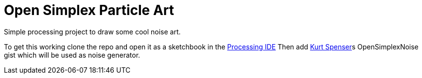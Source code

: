 = Open Simplex Particle Art
Simple processing project to draw some cool noise art.

To get this working clone the repo and open it as a sketchbook in the https://processing.org/[Processing IDE] 
Then add https://github.com/KdotJPG[Kurt Spenser]s OpenSimplexNoise gist which will be used as noise generator.


